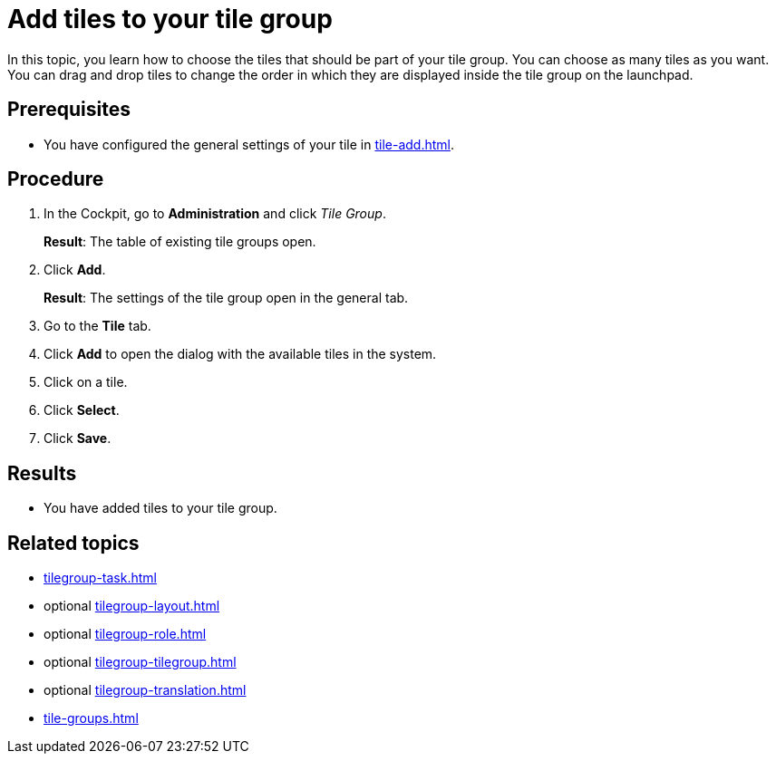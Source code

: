 = Add tiles to your tile group

In this topic, you learn how to choose the tiles that should be part of your tile group. You can choose as many tiles as you want.
You can drag and drop tiles to change the order in which they are displayed inside the tile group on the launchpad.

== Prerequisites

* You have configured the general settings of your tile in xref:tile-add.adoc[].

== Procedure

. In the Cockpit, go to *Administration* and click _Tile Group_.
+
*Result*: The table of existing tile groups open.
. Click *Add*.
+
*Result*: The settings of the tile group open in the general tab.
. Go to the *Tile* tab.
. Click *Add* to open the dialog with the available tiles in the system.
. Click on a tile.
. Click *Select*.
. Click *Save*.

== Results

* You have added tiles to your tile group.

== Related topics

* xref:tilegroup-task.adoc[]
* optional xref:tilegroup-layout.adoc[]
* optional xref:tilegroup-role.adoc[]
* optional xref:tilegroup-tilegroup.adoc[]
* optional xref:tilegroup-translation.adoc[]
* xref:tile-groups.adoc[]